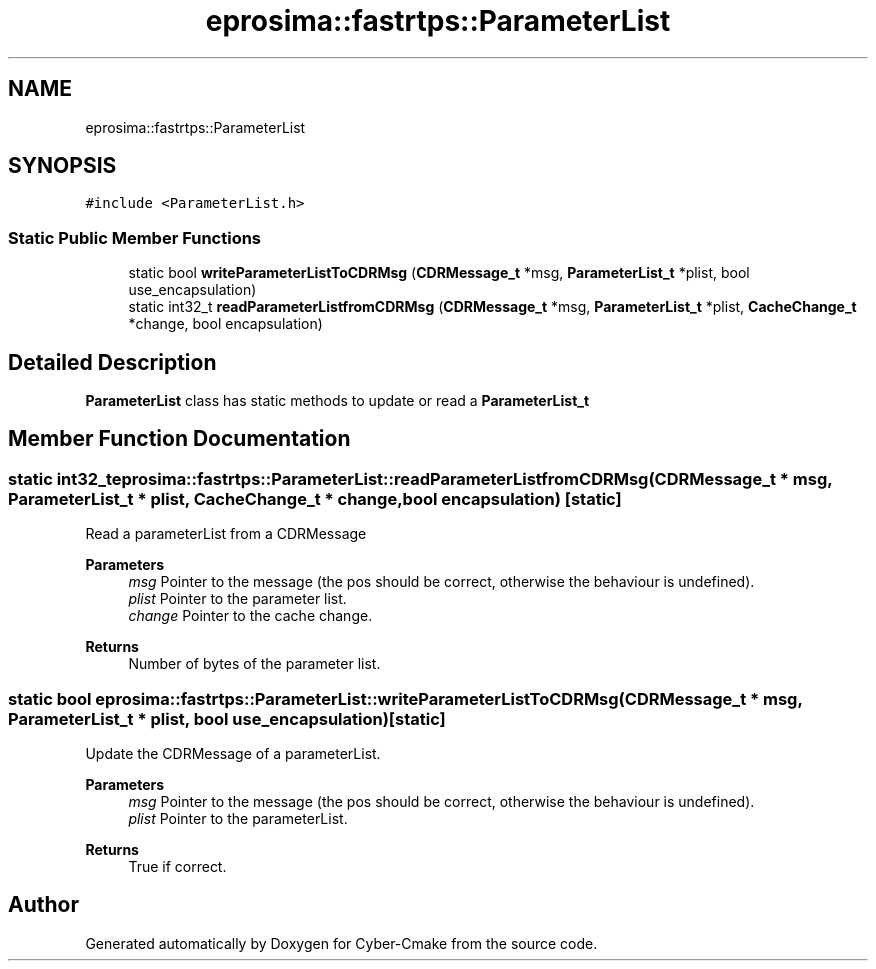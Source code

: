 .TH "eprosima::fastrtps::ParameterList" 3 "Sun Sep 3 2023" "Version 8.0" "Cyber-Cmake" \" -*- nroff -*-
.ad l
.nh
.SH NAME
eprosima::fastrtps::ParameterList
.SH SYNOPSIS
.br
.PP
.PP
\fC#include <ParameterList\&.h>\fP
.SS "Static Public Member Functions"

.in +1c
.ti -1c
.RI "static bool \fBwriteParameterListToCDRMsg\fP (\fBCDRMessage_t\fP *msg, \fBParameterList_t\fP *plist, bool use_encapsulation)"
.br
.ti -1c
.RI "static int32_t \fBreadParameterListfromCDRMsg\fP (\fBCDRMessage_t\fP *msg, \fBParameterList_t\fP *plist, \fBCacheChange_t\fP *change, bool encapsulation)"
.br
.in -1c
.SH "Detailed Description"
.PP 
\fBParameterList\fP class has static methods to update or read a \fBParameterList_t\fP 
.SH "Member Function Documentation"
.PP 
.SS "static int32_t eprosima::fastrtps::ParameterList::readParameterListfromCDRMsg (\fBCDRMessage_t\fP * msg, \fBParameterList_t\fP * plist, \fBCacheChange_t\fP * change, bool encapsulation)\fC [static]\fP"
Read a parameterList from a CDRMessage 
.PP
\fBParameters\fP
.RS 4
\fImsg\fP Pointer to the message (the pos should be correct, otherwise the behaviour is undefined)\&. 
.br
\fIplist\fP Pointer to the parameter list\&. 
.br
\fIchange\fP Pointer to the cache change\&. 
.RE
.PP
\fBReturns\fP
.RS 4
Number of bytes of the parameter list\&. 
.RE
.PP

.SS "static bool eprosima::fastrtps::ParameterList::writeParameterListToCDRMsg (\fBCDRMessage_t\fP * msg, \fBParameterList_t\fP * plist, bool use_encapsulation)\fC [static]\fP"
Update the CDRMessage of a parameterList\&. 
.PP
\fBParameters\fP
.RS 4
\fImsg\fP Pointer to the message (the pos should be correct, otherwise the behaviour is undefined)\&. 
.br
\fIplist\fP Pointer to the parameterList\&. 
.RE
.PP
\fBReturns\fP
.RS 4
True if correct\&. 
.RE
.PP


.SH "Author"
.PP 
Generated automatically by Doxygen for Cyber-Cmake from the source code\&.
